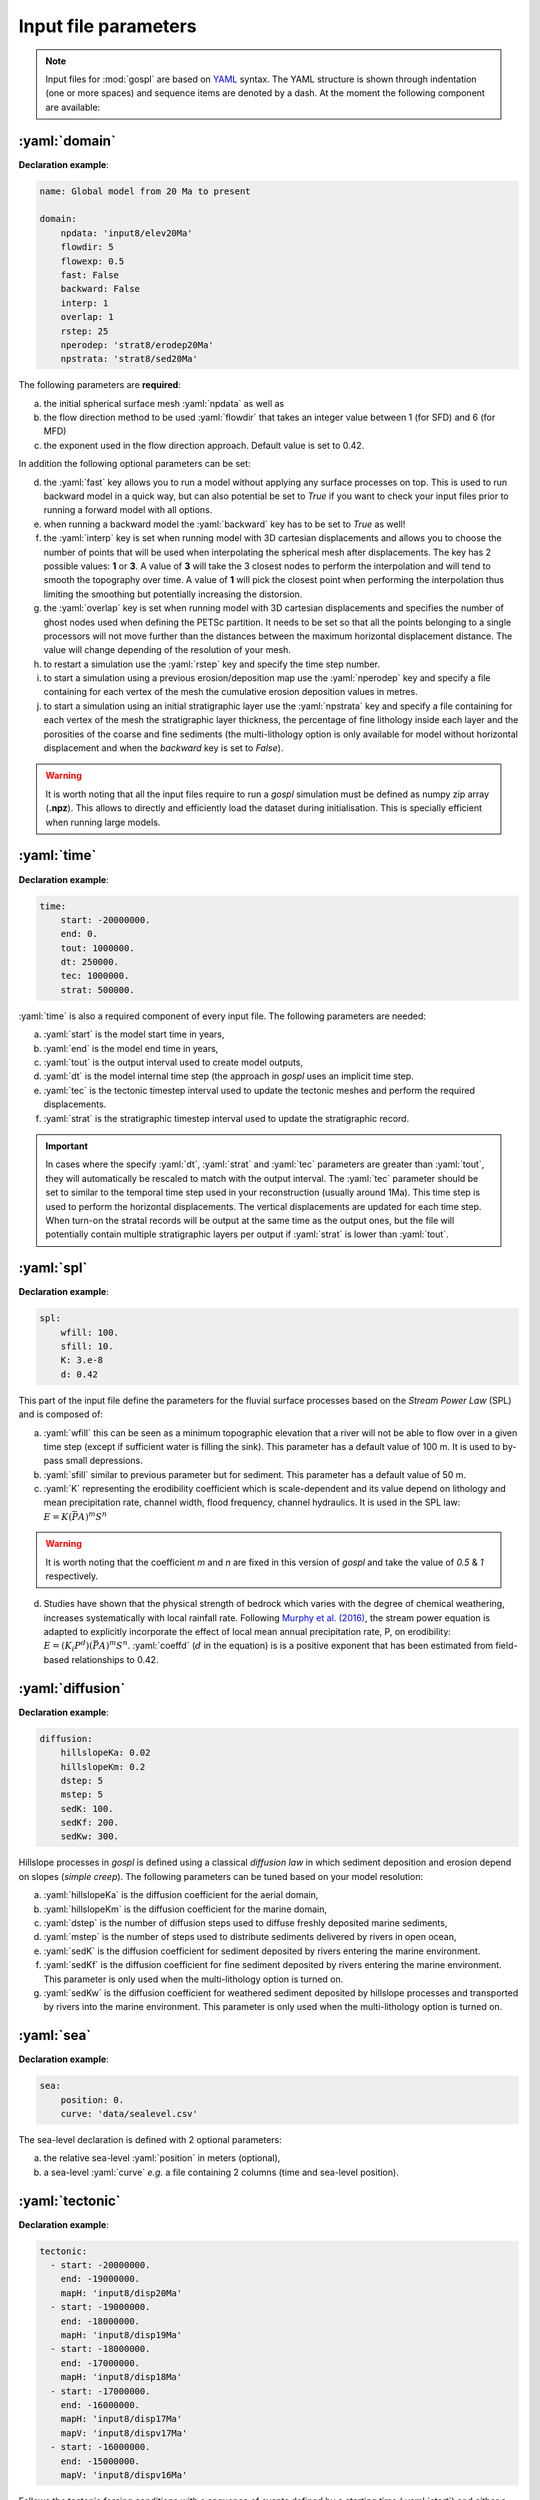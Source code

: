 .. _inputfile:

==============================
Input file parameters
==============================


.. note::

  Input files for  :mod:`gospl` are based on `YAML`_ syntax.
  The YAML structure is shown through indentation (one or more spaces) and sequence items are denoted by a dash. At the moment the following component are available:

.. role:: yaml(code)
   :language: yaml



:yaml:`domain`
---------------

.. raw:: html

   <div class="container">
   <div id="accordion" class="shadow tutorial-accordion">

       <div class="card tutorial-card">
           <div class="card-header collapsed card-link" data-toggle="collapse" data-target="#collapseOne">
               <div class="d-flex flex-row tutorial-card-header-1">
                   <div class="d-flex flex-row tutorial-card-header-2">
                       <button class="btn btn-dark btn-sm"></button>
                       Initial mesh definition and simulation declaration
                   </div>
               </div>
           </div>
           <div id="collapseOne" class="collapse" data-parent="#accordion">
               <div class="card-body">

**Declaration example**:

.. code:: ipython

 name: Global model from 20 Ma to present

 domain:
     npdata: 'input8/elev20Ma'
     flowdir: 5
     flowexp: 0.5
     fast: False
     backward: False
     interp: 1
     overlap: 1
     rstep: 25
     nperodep: 'strat8/erodep20Ma'
     npstrata: 'strat8/sed20Ma'

The following parameters are **required**:

a. the initial spherical surface mesh :yaml:`npdata` as well as
b. the flow direction method to be used :yaml:`flowdir` that takes an integer value between 1 (for SFD) and 6 (for MFD)
c. the exponent used in the flow direction approach. Default value is set to 0.42.

In addition the following optional parameters can be set:

d. the :yaml:`fast` key allows you to run a model without applying any surface processes on top. This is used to run backward model in a quick way, but can also potential be set to *True* if you want to check your input files prior to running a forward model with all options.
e. when running a backward model the :yaml:`backward` key has to be set to *True* as well!
f. the :yaml:`interp` key is set when running model with 3D cartesian displacements and allows you to choose the number of points that will be used when interpolating the spherical mesh after displacements. The key has 2 possible values: **1** or **3**. A value of **3** will take the 3 closest nodes to perform the interpolation and will tend to smooth the topography over time. A value of **1** will pick the closest point when performing the interpolation thus limiting the smoothing but potentially increasing the distorsion.
g. the :yaml:`overlap` key is set when running model with 3D cartesian displacements and specifies the number of ghost nodes used when defining the PETSc partition. It needs to be set so that all the points belonging to a single processors will not move further than the distances between the maximum horizontal displacement distance. The value will change depending of the resolution of your mesh.
h. to restart a simulation use the :yaml:`rstep` key and specify the time step number.
i. to start a simulation using a previous erosion/deposition map use the :yaml:`nperodep` key and specify a file containing for each vertex of the mesh the cumulative erosion deposition values in metres.
j. to start a simulation using an initial stratigraphic layer use the :yaml:`npstrata` key and specify a file containing for each vertex of the mesh the stratigraphic layer thickness, the percentage of fine lithology inside each layer and the porosities of the coarse and fine sediments (the multi-lithology option is only available for model without horizontal displacement and when the `backward` key is set to `False`).


.. raw:: html

               </div>
           </div>
       </div>
    </div>
    </div>


.. warning::

  It is worth noting that all the input files require to run a *gospl* simulation must be defined as numpy zip array (**.npz**). This allows to directly and efficiently load the dataset during initialisation. This is specially efficient when running large models.


:yaml:`time`
--------------------

.. raw:: html

   <div class="container">
   <div id="accordion" class="shadow tutorial-accordion">

       <div class="card tutorial-card">
           <div class="card-header collapsed card-link" data-toggle="collapse" data-target="#collapseTwo">
               <div class="d-flex flex-row tutorial-card-header-1">
                   <div class="d-flex flex-row tutorial-card-header-2">
                       <button class="btn btn-dark btn-sm"></button>
                       Setting model temporal evolution
                   </div>
               </div>
           </div>
           <div id="collapseTwo" class="collapse" data-parent="#accordion">
               <div class="card-body">

**Declaration example**:

.. code:: ipython

  time:
      start: -20000000.
      end: 0.
      tout: 1000000.
      dt: 250000.
      tec: 1000000.
      strat: 500000.

:yaml:`time` is also a required component of every input file. The following parameters are needed:

a. :yaml:`start` is the model start time in years,
b. :yaml:`end` is the model end time in years,
c. :yaml:`tout` is the output interval used to create model outputs,
d. :yaml:`dt` is the model internal time step (the approach in *gospl* uses an implicit time step.
e. :yaml:`tec` is the tectonic timestep interval used to update the tectonic meshes and perform the required displacements.
f. :yaml:`strat` is the stratigraphic timestep interval used to update the stratigraphic record.

.. raw:: html

               </div>
           </div>
       </div>
    </div>
    </div>


.. important::

  In cases where the specify :yaml:`dt`, :yaml:`strat` and :yaml:`tec` parameters are greater than :yaml:`tout`, they will automatically be rescaled to match with the output interval. The :yaml:`tec` parameter should be set to similar to the temporal time step used in your reconstruction (usually around 1Ma). This time step is used to perform the horizontal displacements. The vertical displacements are updated for each time step. When turn-on the stratal records will be output at the same time as the output ones, but the file will potentially contain multiple stratigraphic layers per output if :yaml:`strat` is lower than :yaml:`tout`.


:yaml:`spl`
--------------------

.. raw:: html

   <div class="container">
   <div id="accordion" class="shadow tutorial-accordion">

       <div class="card tutorial-card">
           <div class="card-header collapsed card-link" data-toggle="collapse" data-target="#collapseThree">
               <div class="d-flex flex-row tutorial-card-header-1">
                   <div class="d-flex flex-row tutorial-card-header-2">
                       <button class="btn btn-dark btn-sm"></button>
                       Stream Power Law parameters
                   </div>
               </div>
           </div>
           <div id="collapseThree" class="collapse" data-parent="#accordion">
               <div class="card-body">

**Declaration example**:

.. code:: ipython

  spl:
      wfill: 100.
      sfill: 10.
      K: 3.e-8
      d: 0.42

This part of the input file define the parameters for the fluvial surface processes based on the *Stream Power Law* (SPL) and is composed of:

a. :yaml:`wfill` this can be seen as a minimum topographic elevation that a river will not be able to flow over in a given time step (except if sufficient water is filling the sink). This parameter has a default value of 100 m. It is used to by-pass small depressions.

b. :yaml:`sfill` similar to previous parameter but for sediment. This parameter has a default value of 50 m.

c. :yaml:`K` representing the erodibility coefficient which is scale-dependent and its value depend on lithology and mean precipitation rate, channel width, flood frequency, channel hydraulics. It is used in the SPL law: :math:`E = K (\bar{P}A)^m S^n`

.. warning::
  It is worth noting that the coefficient *m* and *n* are fixed in this version of *gospl* and take the value of *0.5* & *1* respectively.

d. Studies have shown that the physical strength of bedrock which varies with the degree of chemical weathering, increases systematically with local rainfall rate. Following `Murphy et al. (2016) <https://doi.org/10.1038/nature17449>`_, the stream power equation is adapted to explicitly incorporate the effect of local mean annual precipitation rate, P, on erodibility: :math:`E = (K_i P^d) (\bar{P}A)^m S^n`. :yaml:`coeffd` (:math:`d` in the equation) is is a positive exponent that has been estimated from field-based relationships to 0.42.


.. raw:: html

               </div>
           </div>
       </div>
    </div>
    </div>


:yaml:`diffusion`
----------------------


.. raw:: html

   <div class="container">
   <div id="accordion" class="shadow tutorial-accordion">

       <div class="card tutorial-card">
           <div class="card-header collapsed card-link" data-toggle="collapse" data-target="#collapseFour">
               <div class="d-flex flex-row tutorial-card-header-1">
                   <div class="d-flex flex-row tutorial-card-header-2">
                       <button class="btn btn-dark btn-sm"></button>
                       Hillslope and marine deposition parameters
                   </div>
               </div>
           </div>
           <div id="collapseFour" class="collapse" data-parent="#accordion">
               <div class="card-body">

**Declaration example**:

.. code:: ipython

  diffusion:
      hillslopeKa: 0.02
      hillslopeKm: 0.2
      dstep: 5
      mstep: 5
      sedK: 100.
      sedKf: 200.
      sedKw: 300.


Hillslope processes in *gospl* is defined using a classical *diffusion law* in which sediment deposition and erosion depend on slopes (*simple creep*). The following parameters can be tuned based on your model resolution:

a. :yaml:`hillslopeKa` is the diffusion coefficient for the aerial domain,
b. :yaml:`hillslopeKm` is the diffusion coefficient for the marine domain,
c. :yaml:`dstep` is the number of diffusion steps used to diffuse freshly deposited marine sediments,
d. :yaml:`mstep` is the number of steps used to distribute sediments delivered by rivers in open ocean,
e. :yaml:`sedK` is the diffusion coefficient for sediment deposited by rivers entering the marine environment.
f. :yaml:`sedKf` is the diffusion coefficient for fine sediment deposited by rivers entering the marine environment. This parameter is only used when the multi-lithology option is turned on.
g. :yaml:`sedKw` is the diffusion coefficient for weathered sediment deposited by hillslope processes and transported by rivers into the marine environment. This parameter is only used when the multi-lithology option is turned on.



.. raw:: html

               </div>
           </div>
       </div>
    </div>
    </div>

:yaml:`sea`
--------------------

.. raw:: html

   <div class="container">
   <div id="accordion" class="shadow tutorial-accordion">

       <div class="card tutorial-card">
           <div class="card-header collapsed card-link" data-toggle="collapse" data-target="#collapseFive">
               <div class="d-flex flex-row tutorial-card-header-1">
                   <div class="d-flex flex-row tutorial-card-header-2">
                       <button class="btn btn-dark btn-sm"></button>
                       Sea-level (eustatic) forcing
                   </div>
               </div>
           </div>
           <div id="collapseFive" class="collapse" data-parent="#accordion">
               <div class="card-body">

**Declaration example**:

.. code:: ipython

  sea:
      position: 0.
      curve: 'data/sealevel.csv'


The sea-level declaration is defined with 2 optional parameters:

a. the relative sea-level :yaml:`position` in meters (optional),
b. a sea-level :yaml:`curve` *e.g.* a file containing 2 columns (time and sea-level position).

.. raw:: html

               </div>
           </div>
       </div>
    </div>
    </div>

:yaml:`tectonic`
----------------------

.. raw:: html

   <div class="container">
   <div id="accordion" class="shadow tutorial-accordion">

       <div class="card tutorial-card">
           <div class="card-header collapsed card-link" data-toggle="collapse" data-target="#collapseSix">
               <div class="d-flex flex-row tutorial-card-header-1">
                   <div class="d-flex flex-row tutorial-card-header-2">
                       <button class="btn btn-dark btn-sm"></button>
                       Tectonic forcing parameters
                   </div>
               </div>
           </div>
           <div id="collapseSix" class="collapse" data-parent="#accordion">
               <div class="card-body">

**Declaration example**:

.. code:: ipython

  tectonic:
    - start: -20000000.
      end: -19000000.
      mapH: 'input8/disp20Ma'
    - start: -19000000.
      end: -18000000.
      mapH: 'input8/disp19Ma'
    - start: -18000000.
      end: -17000000.
      mapH: 'input8/disp18Ma'
    - start: -17000000.
      end: -16000000.
      mapH: 'input8/disp17Ma'
      mapV: 'input8/dispv17Ma'
    - start: -16000000.
      end: -15000000.
      mapV: 'input8/dispv16Ma'

Follows the tectonic forcing conditions with a sequence of events defined by a starting time (:yaml:`start`) and either a vertical only forcing (*e.g.* uplift and/or subsidence defined with :yaml:`mapV`) or a fully 3D displacement mesh :yaml:`mapH`. These displacements are set in metres per year.

.. raw:: html

               </div>
           </div>
       </div>
    </div>
    </div>

.. important::

  As mentioned above and for the next key parameter as well, these forcing files are defined as numpy zip array (**.npz**).


:yaml:`compaction`
--------------------


.. raw:: html

   <div class="container">
   <div id="accordion" class="shadow tutorial-accordion">

       <div class="card tutorial-card">
           <div class="card-header collapsed card-link" data-toggle="collapse" data-target="#collapseSeven">
               <div class="d-flex flex-row tutorial-card-header-1">
                   <div class="d-flex flex-row tutorial-card-header-2">
                       <button class="btn btn-dark btn-sm"></button>
                       Compaction & porosity variables defintion
                   </div>
               </div>
           </div>
           <div id="collapseSeven" class="collapse" data-parent="#accordion">
               <div class="card-body">

**Declaration example**:

.. code:: ipython

  compaction:
      phis: 0.49
      phif: 0.63
      phiw: 0.65
      z0s: 3700.0
      z0f: 1960.0
      z0w: 1580.0

The compaction module is turned-on when a multi-lithology model is ran (_i.e._ the :yaml:`npstrata` key is defined). We assume  different depth-porosity relationships for the 3 considered lithology types, the following parameters are required:

a. lithology one (coarser lithology) porosity at the surface :yaml:`phis`,
b. lithology two (finer lithology) porosity at the surface :yaml:`phif`,
c. lithology three (weathered lithology) porosity at the surface :yaml:`phiw`,
d. e-folding depth of lithology one (in metres)
e. e-folding depth of lithology two (in metres)
f. e-folding depth of lithology three (in metres)

.. raw:: html

               </div>
           </div>
       </div>
    </div>
    </div>


:yaml:`climate`
--------------------

.. raw:: html

   <div class="container">
   <div id="accordion" class="shadow tutorial-accordion">

       <div class="card tutorial-card">
           <div class="card-header collapsed card-link" data-toggle="collapse" data-target="#collapseEight">
               <div class="d-flex flex-row tutorial-card-header-1">
                   <div class="d-flex flex-row tutorial-card-header-2">
                       <button class="btn btn-dark btn-sm"></button>
                       Climatic (rainfall) forcing conditions
                   </div>
               </div>
           </div>
           <div id="collapseEight" class="collapse" data-parent="#accordion">
               <div class="card-body">

**Declaration example**:

.. code:: ipython

  climate:
    - start: -20000000.
      map: ['input8/rain20Ma','r']
    - start: -15000000.
      uniform: 1.


The climatic forcing is defined in a similar fashion as the tectonic one with again a sequence of events by a starting time (:yaml:`start`) and either an uniform rainfall over the entire mesh (:yaml:`uniform`) or with a precipitation mesh :yaml:`map`. The rainfall values have to be in metres per year.


.. raw:: html

               </div>
           </div>
       </div>
    </div>
    </div>


:yaml:`forcepaleo`
-----------------------


.. raw:: html

   <div class="container">
   <div id="accordion" class="shadow tutorial-accordion">

       <div class="card tutorial-card">
           <div class="card-header collapsed card-link" data-toggle="collapse" data-target="#collapseNine">
               <div class="d-flex flex-row tutorial-card-header-1">
                   <div class="d-flex flex-row tutorial-card-header-2">
                       <button class="btn btn-dark btn-sm"></button>
                       Forcing paleo-topography definition
                   </div>
               </div>
           </div>
           <div id="collapseNine" class="collapse" data-parent="#accordion">
               <div class="card-body">

**Declaration example**:

.. code:: ipython

  forcepaleo:
      dir: 'output-backward'
      steps: [5,10,5]

For simulations that require to be forced with paleo-topography maps obtained from backward models, you will also have to set this key composed of 2 parameters:

a. :yaml:`dir` the directory containing the outputs of the backward model,
b. :yaml:`steps` the steps from the model outputs that will be used to force the forward model topography.

.. important::

  The :yaml:`steps` often correspond to the time where you have a paleotopography dataset that you want to match for example from a Scotese paleotopography map.

.. raw:: html

               </div>
           </div>
       </div>
    </div>
    </div>

:yaml:`output`
--------------------

.. raw:: html

   <div class="container">
   <div id="accordion" class="shadow tutorial-accordion">

       <div class="card tutorial-card">
           <div class="card-header collapsed card-link" data-toggle="collapse" data-target="#collapseTen">
               <div class="d-flex flex-row tutorial-card-header-1">
                   <div class="d-flex flex-row tutorial-card-header-2">
                       <button class="btn btn-dark btn-sm"></button>
                       Output folder definition
                   </div>
               </div>
           </div>
           <div id="collapseTen" class="collapse" data-parent="#accordion">
               <div class="card-body">

**Declaration example**:

.. code:: ipython

  output:
      dir: 'forward'
      makedir: False

Finally, you will need to specify the output folder, with 2 possible parameters:

a. :yaml:`dir` gives the output directory name and
b. the option :yaml:`makedir` gives the ability to delete any existing output folder with the same name (if set to False) or to create a new folder with the given `dir` name plus a number at the end (*e.g.* outputDir_XX if set to True with XX the run number). It allows you to avoid overwriting on top of previous runs.


.. raw:: html

               </div>
           </div>
       </div>
    </div>
    </div>


.. _`Paraview`: https://www.paraview.org/download/
.. _`YAML`: https://circleci.com/blog/what-is-yaml-a-beginner-s-guide/
